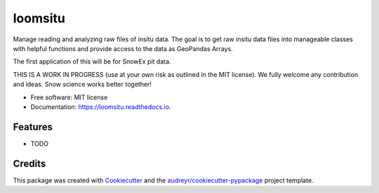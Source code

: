 ========
loomsitu
========


.. image:: https://img.shields.io/pypi/v/loomsitu.svg
        :target: https://pypi.python.org/pypi/loomsitu

.. image:: https://img.shields.io/travis/m3works/loomsitu.svg
        :target: https://travis-ci.com/m3works/loomsitu

.. image:: https://readthedocs.org/projects/loomsitu/badge/?version=latest
        :target: https://loomsitu.readthedocs.io/en/latest/?version=latest
        :alt: Documentation Status




Manage reading and analyzing raw files of insitu data. The goal is to get
raw insitu data files into manageable classes with helpful functions and provide
access to the data as GeoPandas Arrays.

The first application of this will be for SnowEx pit data.

THIS IS A WORK IN PROGRESS (use at your own risk as outlined in the MIT license). We
fully welcome any contribution and ideas. Snow science works better together!


* Free software: MIT license
* Documentation: https://loomsitu.readthedocs.io.


Features
--------

* TODO

Credits
-------

This package was created with Cookiecutter_ and the `audreyr/cookiecutter-pypackage`_ project template.

.. _Cookiecutter: https://github.com/audreyr/cookiecutter
.. _`audreyr/cookiecutter-pypackage`: https://github.com/audreyr/cookiecutter-pypackage
